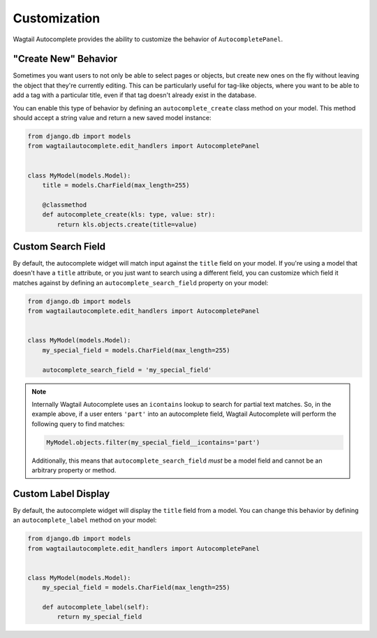 =============
Customization
=============

Wagtail Autocomplete provides the ability to customize the behavior of ``AutocompletePanel``.

"Create New" Behavior
=====================

Sometimes you want users to not only be able to select pages or objects, but create new ones on the fly without leaving the object that they're currently editing. This can be particularly useful for tag-like objects, where you want to be able to add a tag with a particular title, even if that tag doesn't already exist in the database.

You can enable this type of behavior by defining an ``autocomplete_create`` class method on your model. This method should accept a string value and return a new saved model instance:

.. code-block:: python

    from django.db import models
    from wagtailautocomplete.edit_handlers import AutocompletePanel


    class MyModel(models.Model):
        title = models.CharField(max_length=255)

        @classmethod
        def autocomplete_create(kls: type, value: str):
            return kls.objects.create(title=value)

Custom Search Field
===================

By default, the autocomplete widget will match input against the ``title`` field on your model. If you're using a model that doesn't have a ``title`` attribute, or you just want to search using a different field, you can customize which field it matches against by defining an ``autocomplete_search_field`` property on your model:

.. code-block:: python

    from django.db import models
    from wagtailautocomplete.edit_handlers import AutocompletePanel


    class MyModel(models.Model):
        my_special_field = models.CharField(max_length=255)

        autocomplete_search_field = 'my_special_field'

.. note::

    Internally Wagtail Autocomplete uses an ``icontains`` lookup to search for partial text matches. So, in the example above, if a user enters ``'part'`` into an autocomplete field, Wagtail Autocomplete will perform the following query to find matches:

    .. code-block:: python

        MyModel.objects.filter(my_special_field__icontains='part')

    Additionally, this means that ``autocomplete_search_field`` *must* be a model field and cannot be an arbitrary property or method.

Custom Label Display
====================

By default, the autocomplete widget will display the ``title`` field from a model. You can change this behavior by defining an ``autocomplete_label`` method on your model:

.. code-block:: python

    from django.db import models
    from wagtailautocomplete.edit_handlers import AutocompletePanel


    class MyModel(models.Model):
        my_special_field = models.CharField(max_length=255)

        def autocomplete_label(self):
            return my_special_field
